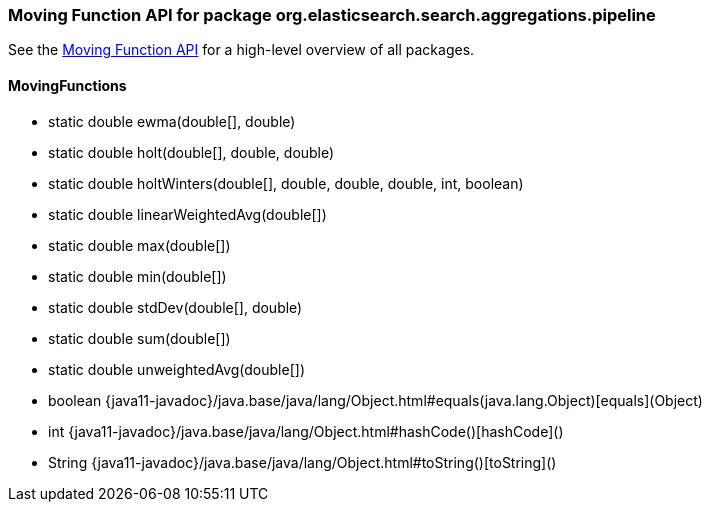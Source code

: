 // This file is auto-generated. Do not edit.


[role="exclude",id="painless-api-reference-moving-function-org-elasticsearch-search-aggregations-pipeline"]
=== Moving Function API for package org.elasticsearch.search.aggregations.pipeline
See the <<painless-api-reference-moving-function, Moving Function API>> for a high-level overview of all packages.

[[painless-api-reference-moving-function-MovingFunctions]]
==== MovingFunctions
* static double ewma(double[], double)
* static double holt(double[], double, double)
* static double holtWinters(double[], double, double, double, int, boolean)
* static double linearWeightedAvg(double[])
* static double max(double[])
* static double min(double[])
* static double stdDev(double[], double)
* static double sum(double[])
* static double unweightedAvg(double[])
* boolean {java11-javadoc}/java.base/java/lang/Object.html#equals(java.lang.Object)[equals](Object)
* int {java11-javadoc}/java.base/java/lang/Object.html#hashCode()[hashCode]()
* String {java11-javadoc}/java.base/java/lang/Object.html#toString()[toString]()


